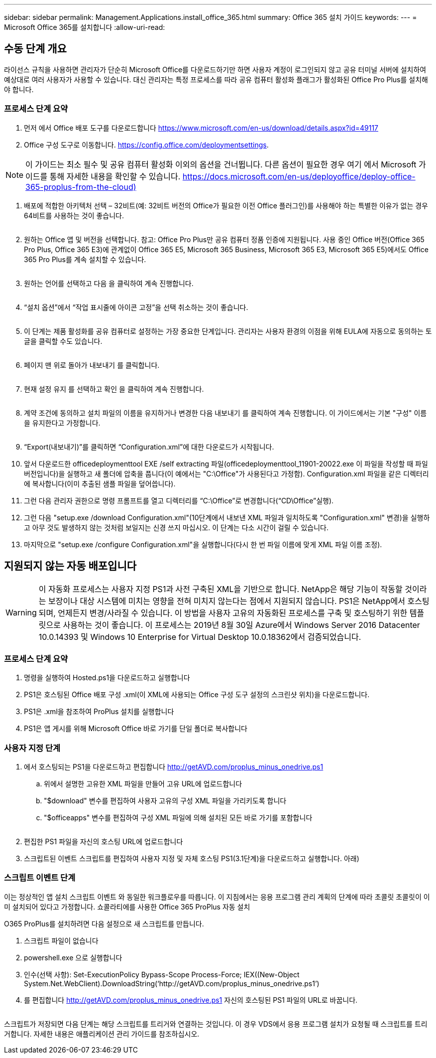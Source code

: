 ---
sidebar: sidebar 
permalink: Management.Applications.install_office_365.html 
summary: Office 365 설치 가이드 
keywords:  
---
= Microsoft Office 365를 설치합니다
:allow-uri-read: 




== 수동 단계 개요

라이선스 규칙을 사용하면 관리자가 단순히 Microsoft Office를 다운로드하기만 하면 사용자 계정이 로그인되지 않고 공유 터미널 서버에 설치하여 예상대로 여러 사용자가 사용할 수 있습니다. 대신 관리자는 특정 프로세스를 따라 공유 컴퓨터 활성화 플래그가 활성화된 Office Pro Plus를 설치해야 합니다.



=== 프로세스 단계 요약

. 먼저 에서 Office 배포 도구를 다운로드합니다 https://www.microsoft.com/en-us/download/details.aspx?id=49117[]
. Office 구성 도구로 이동합니다. https://config.office.com/deploymentsettings[].



NOTE: 이 가이드는 최소 필수 및 공유 컴퓨터 활성화 이외의 옵션을 건너뜁니다. 다른 옵션이 필요한 경우 여기 에서 Microsoft 가이드를 통해 자세한 내용을 확인할 수 있습니다. https://docs.microsoft.com/en-us/deployoffice/deploy-office-365-proplus-from-the-cloud)[]

. 배포에 적합한 아키텍처 선택 – 32비트(예: 32비트 버전의 Office가 필요한 이전 Office 플러그인)를 사용해야 하는 특별한 이유가 없는 경우 64비트를 사용하는 것이 좋습니다.
+
image:office1.png[""]

. 원하는 Office 앱 및 버전을 선택합니다. 참고: Office Pro Plus만 공유 컴퓨터 정품 인증에 지원됩니다. 사용 중인 Office 버전(Office 365 Pro Plus, Office 365 E3)에 관계없이 Office 365 E5, Microsoft 365 Business, Microsoft 365 E3, Microsoft 365 E5)에서도 Office 365 Pro Plus를 계속 설치할 수 있습니다.
+
image:office2.png[""]

. 원하는 언어를 선택하고 다음 을 클릭하여 계속 진행합니다.
+
image:office3.png[""]

. “설치 옵션”에서 “작업 표시줄에 아이콘 고정”을 선택 취소하는 것이 좋습니다.
+
image:office4.png[""]

. 이 단계는 제품 활성화를 공유 컴퓨터로 설정하는 가장 중요한 단계입니다. 관리자는 사용자 환경의 이점을 위해 EULA에 자동으로 동의하는 토글을 클릭할 수도 있습니다.
+
image:office5.png[""]

. 페이지 맨 위로 돌아가 내보내기 를 클릭합니다.
+
image:office6.png[""]

. 현재 설정 유지 를 선택하고 확인 을 클릭하여 계속 진행합니다.
+
image:office7.png[""]

. 계약 조건에 동의하고 설치 파일의 이름을 유지하거나 변경한 다음 내보내기 를 클릭하여 계속 진행합니다. 이 가이드에서는 기본 "구성" 이름을 유지한다고 가정합니다.
+
image:office8.png[""]

. “Export(내보내기)”를 클릭하면 “Configuration.xml”에 대한 다운로드가 시작됩니다.
. 앞서 다운로드한 officedeploymenttool EXE /self extracting 파일(officedeploymenttool_11901-20022.exe 이 파일을 작성할 때 파일 버전입니다)을 실행하고 새 폴더에 압축을 풉니다(이 예에서는 "C:\Office"가 사용된다고 가정함). Configuration.xml 파일을 같은 디렉터리에 복사합니다(이미 추출된 샘플 파일을 덮어씁니다).
. 그런 다음 관리자 권한으로 명령 프롬프트를 열고 디렉터리를 “C:\Office”로 변경합니다(“CD\Office”실행).
. 그런 다음 "setup.exe /download Configuration.xml"(10단계에서 내보낸 XML 파일과 일치하도록 "Configuration.xml" 변경)을 실행하고 아무 것도 발생하지 않는 것처럼 보일지는 신경 쓰지 마십시오. 이 단계는 다소 시간이 걸릴 수 있습니다.
. 마지막으로 "setup.exe /configure Configuration.xml"을 실행합니다(다시 한 번 파일 이름에 맞게 XML 파일 이름 조정).




== 지원되지 않는 자동 배포입니다


WARNING: 이 자동화 프로세스는 사용자 지정 PS1과 사전 구축된 XML을 기반으로 합니다. NetApp은 해당 기능이 작동할 것이라는 보장이나 대상 시스템에 미치는 영향을 전혀 미치지 않는다는 점에서 지원되지 않습니다. PS1은 NetApp에서 호스팅되며, 언제든지 변경/사라질 수 있습니다. 이 방법을 사용자 고유의 자동화된 프로세스를 구축 및 호스팅하기 위한 템플릿으로 사용하는 것이 좋습니다. 이 프로세스는 2019년 8월 30일 Azure에서 Windows Server 2016 Datacenter 10.0.14393 및 Windows 10 Enterprise for Virtual Desktop 10.0.18362에서 검증되었습니다.



=== 프로세스 단계 요약

. 명령을 실행하여 Hosted.ps1을 다운로드하고 실행합니다
. PS1은 호스팅된 Office 배포 구성 .xml(이 XML에 사용되는 Office 구성 도구 설정의 스크린샷 위치)을 다운로드합니다.
. PS1은 .xml을 참조하여 ProPlus 설치를 실행합니다
. PS1은 앱 게시를 위해 Microsoft Office 바로 가기를 단일 폴더로 복사합니다




=== 사용자 지정 단계

. 에서 호스팅되는 PS1을 다운로드하고 편집합니다 http://getAVD.com/proplus_minus_onedrive.ps1[]
+
.. 위에서 설명한 고유한 XML 파일을 만들어 고유 URL에 업로드합니다
.. "$download" 변수를 편집하여 사용자 고유의 구성 XML 파일을 가리키도록 합니다
.. "$officeapps" 변수를 편집하여 구성 XML 파일에 의해 설치된 모든 바로 가기를 포함합니다
+
image:office9.png[""]



. 편집한 PS1 파일을 자신의 호스팅 URL에 업로드합니다
. 스크립트된 이벤트 스크립트를 편집하여 사용자 지정 및 자체 호스팅 PS1(3.1단계)을 다운로드하고 실행합니다. 아래)




=== 스크립트 이벤트 단계

이는 정상적인 앱 설치 스크립트 이벤트 와 동일한 워크플로우를 따릅니다. 이 지침에서는 응용 프로그램 관리 계획의 단계에 따라 초콜릿 초콜릿이 이미 설치되어 있다고 가정합니다. 쇼콜라티에를 사용한 Office 365 ProPlus 자동 설치

O365 ProPlus를 설치하려면 다음 설정으로 새 스크립트를 만듭니다.

. 스크립트 파일이 없습니다
. powershell.exe 으로 실행합니다
. 인수(선택 사항): Set-ExecutionPolicy Bypass-Scope Process-Force; IEX((New-Object System.Net.WebClient).DownloadString(‘http://getAVD.com/proplus_minus_onedrive.ps1’)
. 를 편집합니다 http://getAVD.com/proplus_minus_onedrive.ps1[] 자신의 호스팅된 PS1 파일의 URL로 바꿉니다.
+
image:office10.png[""]



스크립트가 저장되면 다음 단계는 해당 스크립트를 트리거와 연결하는 것입니다. 이 경우 VDS에서 응용 프로그램 설치가 요청될 때 스크립트를 트리거합니다. 자세한 내용은 애플리케이션 관리 가이드를 참조하십시오.
